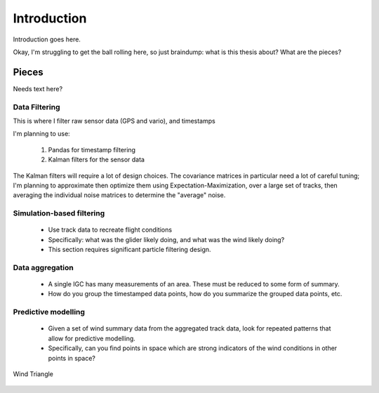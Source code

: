 ************
Introduction
************

Introduction goes here.


Okay, I'm struggling to get the ball rolling here, so just braindump: what is
this thesis about? What are the pieces?


.. todo::

    Create a solid outline. Does it warrant parts+chapters, or just
    chapters?


Pieces
======

Needs text here?


Data Filtering
--------------

This is where I filter raw sensor data (GPS and vario), and timestamps

I'm planning to use:

    1. Pandas for timestamp filtering

    2. Kalman filters for the sensor data

The Kalman filters will require a lot of design choices. The covariance matrices in particular need a lot of careful tuning; I'm planning to approximate then optimize them using Expectation-Maximization, over a large set of tracks, then averaging the individual noise matrices to determine the "average" noise.


Simulation-based filtering
--------------------------

    * Use track data to recreate flight conditions

    * Specifically: what was the glider likely doing, and what was the wind
      likely doing?

    * This section requires significant particle filtering design.

Data aggregation
----------------

    * A single IGC has many measurements of an area. These must be reduced to
      some form of summary.
      
    * How do you group the timestamped data points, how do you summarize the
      grouped data points, etc.

Predictive modelling
--------------------

    * Given a set of wind summary data from the aggregated track data, look for
      repeated patterns that allow for predictive modelling.

    * Specifically, can you find points in space which are strong indicators of
      the wind conditions in other points in space?




.. figure:: content/wind_triangle.*
    :alt: Wind Triangle
    :align: center

    Wind Triangle

